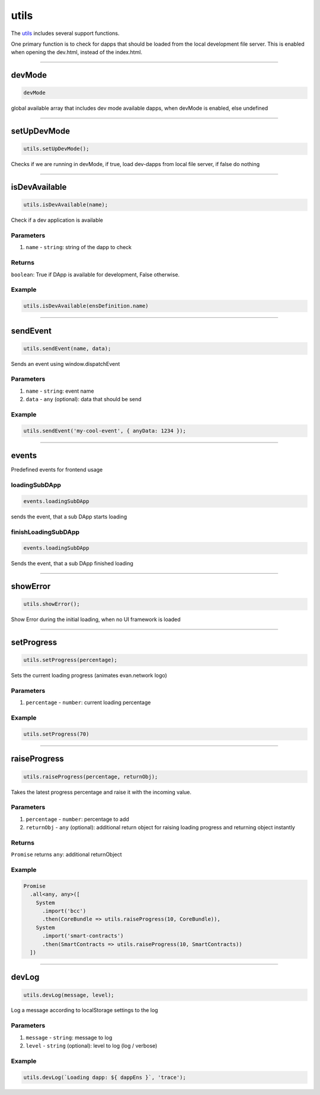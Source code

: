 =====
utils
=====

The `utils <https://github.com/evannetwork/ui-dapp-browser/blob/develop/src/app/utils.ts>`_ includes several support functions.

One primary function is to check for dapps that should be loaded from the local development file server. This is enabled when opening the dev.html, instead of the index.html.


--------------------------------------------------------------------------------

.. _db_utils_devMode:

devMode
================================================================================

.. code-block:: typescript

  devMode

global available array that includes dev mode available dapps, when devMode is enabled, else undefined

--------------------------------------------------------------------------------
 
.. _db_utils_setUpDevMode:
 
setUpDevMode
================================================================================

.. code-block:: typescript

 utils.setUpDevMode();

Checks if we are running in devMode, if true, load dev-dapps from local file server, if false do nothing
 



--------------------------------------------------------------------------------

.. _db_utils_isDevAvailable:

isDevAvailable
================================================================================

.. code-block:: typescript

  utils.isDevAvailable(name);

Check if a dev application is available

----------
Parameters
----------

#. ``name`` - ``string``: string of the dapp to check

-------
Returns
-------

``boolean``: True if DApp is available for development, False otherwise.

-------
Example
-------

.. code-block:: typescript

  utils.isDevAvailable(ensDefinition.name)




--------------------------------------------------------------------------------

.. _db_utils_sendEvent:

sendEvent
================================================================================

.. code-block:: typescript

  utils.sendEvent(name, data);

Sends an event using window.dispatchEvent

----------
Parameters
----------

#. ``name`` - ``string``: event name
#. ``data`` - ``any`` (optional): data that should be send

-------
Example
-------

.. code-block:: typescript

  utils.sendEvent('my-cool-event', { anyData: 1234 });




--------------------------------------------------------------------------------

.. _db_utils_events:

events
================================================================================

Predefined events for frontend usage

--------------
loadingSubDApp
--------------

.. code-block:: typescript

  events.loadingSubDApp

sends the event, that a sub DApp starts loading


--------------------
finishLoadingSubDApp
--------------------

.. code-block:: typescript

  events.loadingSubDApp

Sends the event, that a sub DApp finished loading




--------------------------------------------------------------------------------

.. _db_utils_showError:

showError
================================================================================

.. code-block:: typescript

  utils.showError();

Show Error during the initial loading, when no UI framework is loaded




--------------------------------------------------------------------------------

.. _db_utils_setProgress:

setProgress
================================================================================

.. code-block:: typescript

  utils.setProgress(percentage);

Sets the current loading progress (animates evan.network logo)

----------
Parameters
----------

#. ``percentage`` - ``number``: current loading percentage


-------
Example
-------

.. code-block:: typescript

  utils.setProgress(70)




--------------------------------------------------------------------------------

.. _db_utils_raiseProgress:

raiseProgress
================================================================================

.. code-block:: typescript

  utils.raiseProgress(percentage, returnObj);

Takes the latest progress percentage and raise it with the incoming value.

----------
Parameters
----------

#. ``percentage`` - ``number``: percentage to add
#. ``returnObj`` - ``any`` (optional): additional return object for raising loading progress and returning object instantly

-------
Returns
-------

``Promise`` returns ``any``: additional returnObject

-------
Example
-------

.. code-block:: typescript

  Promise
    .all<any, any>([
      System
        .import('bcc')
        .then(CoreBundle => utils.raiseProgress(10, CoreBundle)),
      System
        .import('smart-contracts')
        .then(SmartContracts => utils.raiseProgress(10, SmartContracts))
    ])




--------------------------------------------------------------------------------

.. _db_utils_devLog:

devLog
================================================================================

.. code-block:: typescript

  utils.devLog(message, level);

Log a message according to localStorage settings to the log

----------
Parameters
----------

#. ``message`` - ``string``: message to log
#. ``level`` - ``string`` (optional): level to log (log / verbose)


-------
Example
-------

.. code-block:: typescript

  utils.devLog(`Loading dapp: ${ dappEns }`, 'trace');
